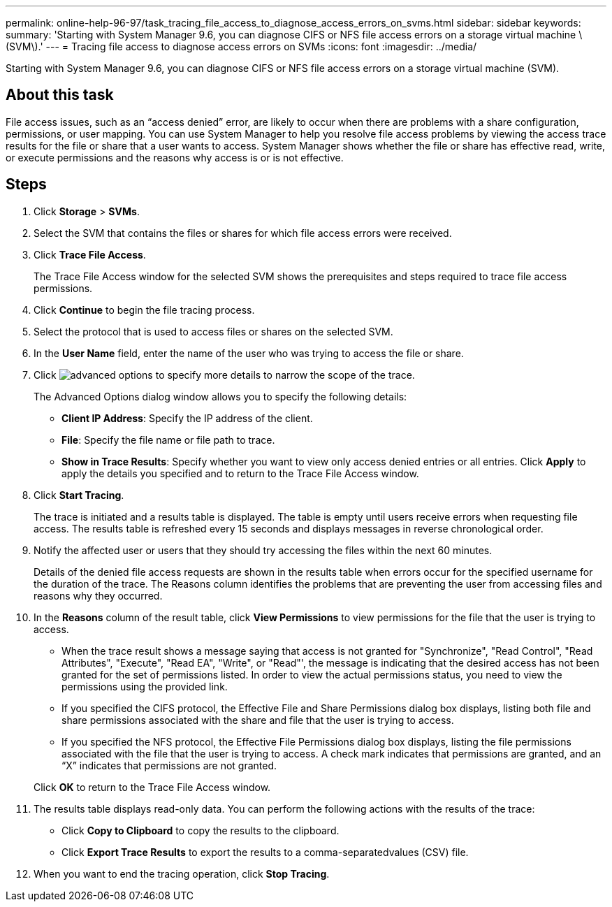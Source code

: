 ---
permalink: online-help-96-97/task_tracing_file_access_to_diagnose_access_errors_on_svms.html
sidebar: sidebar
keywords: 
summary: 'Starting with System Manager 9.6, you can diagnose CIFS or NFS file access errors on a storage virtual machine \(SVM\).'
---
= Tracing file access to diagnose access errors on SVMs
:icons: font
:imagesdir: ../media/

[.lead]
Starting with System Manager 9.6, you can diagnose CIFS or NFS file access errors on a storage virtual machine (SVM).

== About this task

File access issues, such as an "`access denied`" error, are likely to occur when there are problems with a share configuration, permissions, or user mapping. You can use System Manager to help you resolve file access problems by viewing the access trace results for the file or share that a user wants to access. System Manager shows whether the file or share has effective read, write, or execute permissions and the reasons why access is or is not effective.

== Steps

. Click *Storage* > *SVMs*.
. Select the SVM that contains the files or shares for which file access errors were received.
. Click *Trace File Access*.
+
The Trace File Access window for the selected SVM shows the prerequisites and steps required to trace file access permissions.

. Click *Continue* to begin the file tracing process.
. Select the protocol that is used to access files or shares on the selected SVM.
. In the *User Name* field, enter the name of the user who was trying to access the file or share.
. Click image:../media/advanced_options.gif[] to specify more details to narrow the scope of the trace.
+
The Advanced Options dialog window allows you to specify the following details:

 ** *Client IP Address*: Specify the IP address of the client.
 ** *File*: Specify the file name or file path to trace.
 ** *Show in Trace Results*: Specify whether you want to view only access denied entries or all entries.
Click *Apply* to apply the details you specified and to return to the Trace File Access window.

. Click *Start Tracing*.
+
The trace is initiated and a results table is displayed. The table is empty until users receive errors when requesting file access. The results table is refreshed every 15 seconds and displays messages in reverse chronological order.

. Notify the affected user or users that they should try accessing the files within the next 60 minutes.
+
Details of the denied file access requests are shown in the results table when errors occur for the specified username for the duration of the trace. The Reasons column identifies the problems that are preventing the user from accessing files and reasons why they occurred.

. In the *Reasons* column of the result table, click *View Permissions* to view permissions for the file that the user is trying to access.
 ** When the trace result shows a message saying that access is not granted for "Synchronize", "Read Control", "Read Attributes", "Execute", "Read EA", "Write", or "Read"', the message is indicating that the desired access has not been granted for the set of permissions listed. In order to view the actual permissions status, you need to view the permissions using the provided link.
 ** If you specified the CIFS protocol, the Effective File and Share Permissions dialog box displays, listing both file and share permissions associated with the share and file that the user is trying to access.
 ** If you specified the NFS protocol, the Effective File Permissions dialog box displays, listing the file permissions associated with the file that the user is trying to access.
A check mark indicates that permissions are granted, and an "`X`" indicates that permissions are not granted.

+
Click *OK* to return to the Trace File Access window.
. The results table displays read-only data. You can perform the following actions with the results of the trace:
 ** Click *Copy to Clipboard* to copy the results to the clipboard.
 ** Click *Export Trace Results* to export the results to a comma-separatedvalues (CSV) file.
. When you want to end the tracing operation, click *Stop Tracing*.
